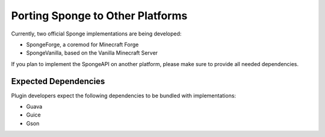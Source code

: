 =================================
Porting Sponge to Other Platforms
=================================

Currently, two official Sponge implementations are being developed:

* SpongeForge, a coremod for Minecraft Forge
* SpongeVanilla, based on the Vanilla Minecraft Server

If you plan to implement the SpongeAPI on another platform, please make sure to provide all needed dependencies.

Expected Dependencies
=====================

Plugin developers expect the following dependencies to be bundled with implementations:

* Guava
* Guice
* Gson
